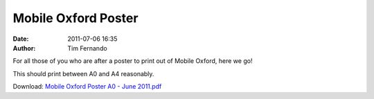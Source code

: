 Mobile Oxford Poster
####################
:date: 2011-07-06 16:35
:author: Tim Fernando

For all those of you who are after a poster to print out of Mobile Oxford, here we go!

This should print between A0 and A4 reasonably.

Download: `Mobile Oxford Poster A0 - June 2011.pdf <|filename|/documents/Mobile_Oxford_Poster_A0_-_June.pdf>`_
